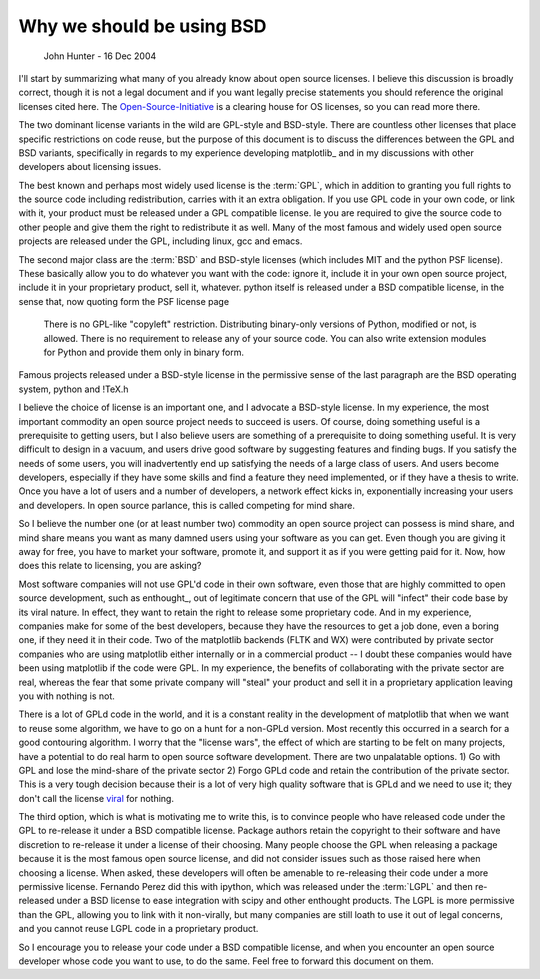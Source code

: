 .. _johns-bsd-pitch:

Why we should be using BSD
==========================
   John Hunter - 16 Dec 2004

I'll start by summarizing what many of you already know about open
source licenses.  I believe this discussion is broadly correct, though
it is not a legal document and if you want legally precise statements
you should reference the original licenses cited here.  The
`Open-Source-Initiative <http://www.opensource.org>`_ is a clearing
house for OS licenses, so you can read more there.

The two dominant license variants in the wild are GPL-style and
BSD-style.  There are countless other licenses that place specific
restrictions on code reuse, but the purpose of this document is to
discuss the differences between the GPL and BSD variants, specifically
in regards to my experience developing matplotlib_ and in my
discussions with other developers about licensing issues.

The best known and perhaps most widely used license is the
:term:`GPL`, which in addition to granting you full rights to the
source code including redistribution, carries with it an extra
obligation.  If you use GPL code in your own code, or link with it,
your product must be released under a GPL compatible license.  Ie you
are required to give the source code to other people and give them the
right to redistribute it as well.  Many of the most famous and widely
used open source projects are released under the GPL, including linux,
gcc and emacs.

The second major class are the :term:`BSD` and BSD-style licenses
(which includes MIT and the python PSF license).  These basically
allow you to do whatever you want with the code: ignore it, include it
in your own open source project, include it in your proprietary
product, sell it, whatever.  python itself is released under a BSD
compatible license, in the sense that, now quoting form the PSF
license page

  There is no GPL-like "copyleft" restriction. Distributing
  binary-only versions of Python, modified or not, is allowed. There
  is no requirement to release any of your source code. You can also
  write extension modules for Python and provide them only in binary
  form.

Famous projects released under a BSD-style license in the permissive
sense of the last paragraph are the BSD operating system, python and !TeX.h

I believe the choice of license is an important one, and I advocate a
BSD-style license.  In my experience, the most important commodity an
open source project needs to succeed is users.  Of course, doing
something useful is a prerequisite to getting users, but I also
believe users are something of a prerequisite to doing something
useful.  It is very difficult to design in a vacuum, and users drive
good software by suggesting features and finding bugs.  If you satisfy
the needs of some users, you will inadvertently end up satisfying the
needs of a large class of users.  And users become developers,
especially if they have some skills and find a feature they need
implemented, or if they have a thesis to write.  Once you have a lot
of users and a number of developers, a network effect kicks in,
exponentially increasing your users and developers.  In open source
parlance, this is called competing for mind share.

So I believe the number one (or at least number two) commodity an open
source project can possess is mind share, and mind share means you
want as many damned users using your software as you can get.  Even
though you are giving it away for free, you have to market your
software, promote it, and support it as if you were getting paid for
it.  Now, how does this relate to licensing, you are asking? 

Most software companies will not use GPL'd code in their own software,
even those that are highly committed to open source development, such
as enthought_, out of legitimate concern that use of the GPL will
"infect" their code base by its viral nature.  In effect, they want to
retain the right to release some proprietary code.  And in my
experience, companies make for some of the best developers, because
they have the resources to get a job done, even a boring one, if they
need it in their code.  Two of the matplotlib backends (FLTK and WX)
were contributed by private sector companies who are using matplotlib
either internally or in a commercial product -- I doubt these
companies would have been using matplotlib if the code were GPL.  In
my experience, the benefits of collaborating with the private sector
are real, whereas the fear that some private company will "steal" your
product and sell it in a proprietary application leaving you with
nothing is not.

There is a lot of GPLd code in the world, and it is a constant reality
in the development of matplotlib that when we want to reuse some
algorithm, we have to go on a hunt for a non-GPLd version.  Most
recently this occurred in a search for a good contouring algorithm.  I
worry that the "license wars", the effect of which are starting to be
felt on many projects, have a potential to do real harm to open source
software development.  There are two unpalatable options.  1) Go with
GPL and lose the mind-share of the private sector 2) Forgo GPLd code
and retain the contribution of the private sector.  This is a very
tough decision because their is a lot of very high quality software
that is GPLd and we need to use it; they don't call the license `viral
<http://www.linuxinsider.com/story/33968.html>`_ for nothing.

The third option, which is what is motivating me to write this, is to
convince people who have released code under the GPL to re-release it
under a BSD compatible license.  Package authors retain the copyright
to their software and have discretion to re-release it under a license
of their choosing.  Many people choose the GPL when releasing a
package because it is the most famous open source license, and did not
consider issues such as those raised here when choosing a license.
When asked, these developers will often be amenable to re-releasing
their code under a more permissive license.  Fernando Perez did this
with ipython, which was released under the :term:`LGPL` and then
re-released under a BSD license to ease integration with scipy and
other enthought products.  The LGPL is more permissive than the GPL,
allowing you to link with it non-virally, but many companies are still
loath to use it out of legal concerns, and you cannot reuse LGPL code
in a proprietary product.

So I encourage you to release your code under a BSD compatible
license, and when you encounter an open source developer whose code
you want to use, to do the same.  Feel free to forward this document
on them.
